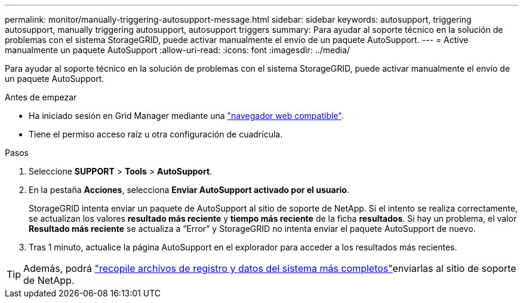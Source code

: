 ---
permalink: monitor/manually-triggering-autosupport-message.html 
sidebar: sidebar 
keywords: autosupport, triggering autosupport, manually triggering autosupport, autosupport triggers 
summary: Para ayudar al soporte técnico en la solución de problemas con el sistema StorageGRID, puede activar manualmente el envío de un paquete AutoSupport. 
---
= Active manualmente un paquete AutoSupport
:allow-uri-read: 
:icons: font
:imagesdir: ../media/


[role="lead"]
Para ayudar al soporte técnico en la solución de problemas con el sistema StorageGRID, puede activar manualmente el envío de un paquete AutoSupport.

.Antes de empezar
* Ha iniciado sesión en Grid Manager mediante una link:../admin/web-browser-requirements.html["navegador web compatible"].
* Tiene el permiso acceso raíz u otra configuración de cuadrícula.


.Pasos
. Seleccione *SUPPORT* > *Tools* > *AutoSupport*.
. En la pestaña *Acciones*, selecciona *Enviar AutoSupport activado por el usuario*.
+
StorageGRID intenta enviar un paquete de AutoSupport al sitio de soporte de NetApp. Si el intento se realiza correctamente, se actualizan los valores *resultado más reciente* y *tiempo más reciente* de la ficha *resultados*. Si hay un problema, el valor *Resultado más reciente* se actualiza a “Error” y StorageGRID no intenta enviar el paquete AutoSupport de nuevo.

. Tras 1 minuto, actualice la página AutoSupport en el explorador para acceder a los resultados más recientes.



TIP: Además, podrá link:../monitor/collecting-log-files-and-system-data.html["recopile archivos de registro y datos del sistema más completos"]enviarlas al sitio de soporte de NetApp.
